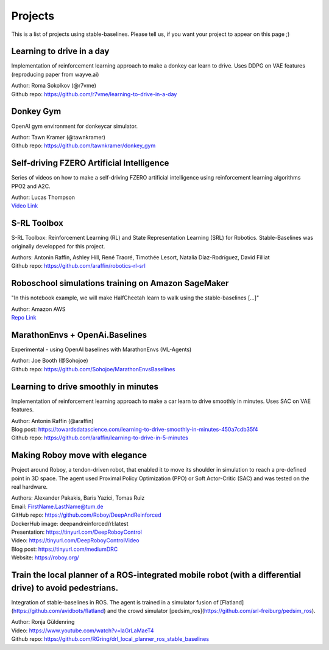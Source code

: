 .. _projects:

Projects
=========

This is a list of projects using stable-baselines.
Please tell us, if you want your project to appear on this page ;)


Learning to drive in a day
--------------------------

Implementation of reinforcement learning approach to make a donkey car learn to drive.
Uses DDPG on VAE features (reproducing paper from wayve.ai)

| Author: Roma Sokolkov (@r7vme)
| Github repo: https://github.com/r7vme/learning-to-drive-in-a-day


Donkey Gym
----------

OpenAI gym environment for donkeycar simulator.

| Author: Tawn Kramer (@tawnkramer)
| Github repo: https://github.com/tawnkramer/donkey_gym


Self-driving FZERO Artificial Intelligence
------------------------------------------

Series of videos on how to make a self-driving FZERO artificial intelligence using reinforcement learning algorithms PPO2 and A2C.

| Author: Lucas Thompson
| `Video Link <https://www.youtube.com/watch?v=PT9pQliUXDk&list=PLTWFMbPFsvz2LIR7thpuU738FcRQbR_8I>`_


S-RL Toolbox
------------

S-RL Toolbox: Reinforcement Learning (RL) and State Representation Learning (SRL) for Robotics.
Stable-Baselines was originally developped for this project.

| Authors: Antonin Raffin, Ashley Hill, René Traoré, Timothée Lesort, Natalia Díaz-Rodríguez, David Filliat
| Github repo: https://github.com/araffin/robotics-rl-srl


Roboschool simulations training on Amazon SageMaker
---------------------------------------------------

"In this notebook example, we will make HalfCheetah learn to walk using the stable-baselines [...]"


| Author: Amazon AWS
| `Repo Link <https://github.com/awslabs/amazon-sagemaker-examples/tree/master/reinforcement_learning/rl_roboschool_stable_baselines>`_


MarathonEnvs + OpenAi.Baselines
-------------------------------


Experimental - using OpenAI baselines with MarathonEnvs (ML-Agents)


| Author: Joe Booth (@Sohojoe)
| Github repo: https://github.com/Sohojoe/MarathonEnvsBaselines


Learning to drive smoothly in minutes
-------------------------------------

Implementation of reinforcement learning approach to make a car learn to drive smoothly in minutes.
Uses SAC on VAE features.

| Author: Antonin Raffin (@araffin)
| Blog post: https://towardsdatascience.com/learning-to-drive-smoothly-in-minutes-450a7cdb35f4
| Github repo: https://github.com/araffin/learning-to-drive-in-5-minutes


Making Roboy move with elegance
-------------------------------

Project around Roboy, a tendon-driven robot, that enabled it to move its shoulder in simulation to reach a pre-defined point in 3D space. The agent used Proximal Policy Optimization (PPO) or Soft Actor-Critic (SAC) and was tested on the real hardware.

| Authors: Alexander Pakakis, Baris Yazici, Tomas Ruiz
| Email: FirstName.LastName@tum.de
| GitHub repo: https://github.com/Roboy/DeepAndReinforced
| DockerHub image: deepandreinforced/rl:latest
| Presentation: https://tinyurl.com/DeepRoboyControl
| Video: https://tinyurl.com/DeepRoboyControlVideo
| Blog post: https://tinyurl.com/mediumDRC
| Website: https://roboy.org/


Train the local planner of a ROS-integrated mobile robot (with a differential drive) to avoid pedestrians.
--------------------------

Integration of stable-baselines in ROS. The agent is trained in a simulator fusion of [Flatland](https://github.com/avidbots/flatland) and the crowd simulator [pedsim_ros](https://github.com/srl-freiburg/pedsim_ros).

| Author: Ronja Güldenring
| Video: https://www.youtube.com/watch?v=laGrLaMaeT4
| Github repo: https://github.com/RGring/drl_local_planner_ros_stable_baselines
